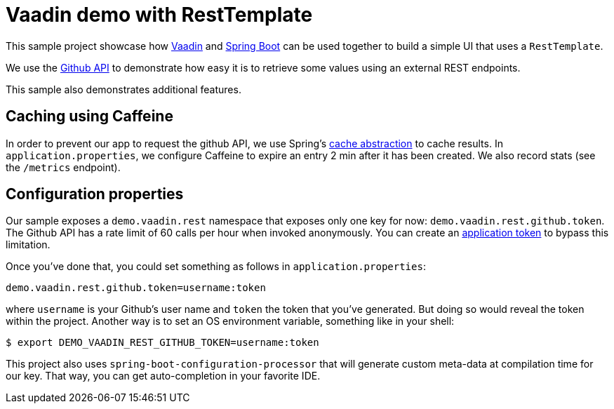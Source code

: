 = Vaadin demo with RestTemplate

This sample project showcase how https://vaadin.com/spring[Vaadin] and
http://projects.spring.io/spring-boot/[Spring Boot] can be used together to build
a simple UI that uses a `RestTemplate`.

We use the https://developer.github.com[Github API] to demonstrate how easy it is
to retrieve some values using an external REST endpoints.

This sample also demonstrates additional features.

## Caching using Caffeine

In order to prevent our app to request the github API, we use Spring's
http://docs.spring.io/spring-framework/docs/current/spring-framework-reference/html/cache.html[cache abstraction]
to cache results. In `application.properties`, we configure Caffeine to expire an entry
2 min after it has been created. We also record stats (see the `/metrics` endpoint).

## Configuration properties

Our sample exposes a `demo.vaadin.rest` namespace that exposes only one key for now:
`demo.vaadin.rest.github.token`. The Github API has a rate limit of 60 calls per hour
when invoked anonymously. You can create an
https://help.github.com/articles/creating-an-access-token-for-command-line-use/[application token]
to bypass this limitation.

Once you've done that, you could set something as follows in `application.properties`:

```
demo.vaadin.rest.github.token=username:token
```

where `username` is your Github's user name and `token` the token that you've generated.
But doing so would reveal the token within the project. Another way is to set an OS
environment variable, something like in your shell:

```
$ export DEMO_VAADIN_REST_GITHUB_TOKEN=username:token
```

This project also uses `spring-boot-configuration-processor` that will generate
custom meta-data at compilation time for our key. That way, you can get auto-completion
in your favorite IDE.